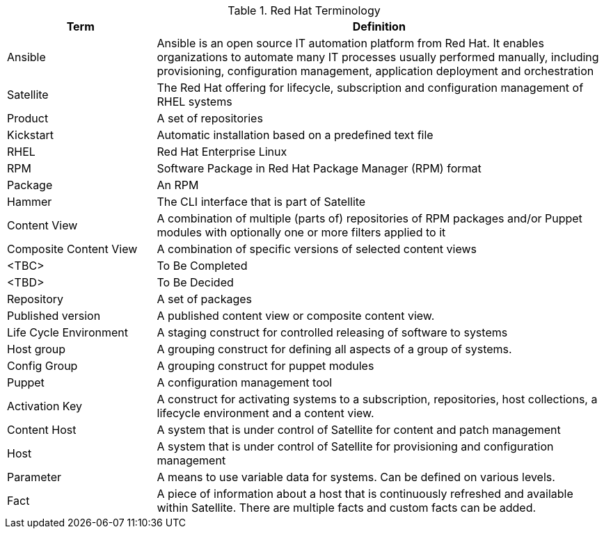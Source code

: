 //Terminology

.Red Hat Terminology
[cols=2,cols="1,3",options=header]
|===
<|Term <|Definition

|Ansible
|Ansible is an open source IT automation platform from Red Hat. It enables organizations to automate many IT processes usually performed manually, including provisioning, configuration management, application deployment and orchestration


|Satellite
|The Red Hat offering for lifecycle, subscription and configuration management of RHEL systems

|Product
|A set of repositories

|Kickstart
|Automatic installation based on a predefined text file

|RHEL
|Red Hat Enterprise Linux

|RPM
|Software Package in Red Hat Package Manager (RPM) format

|Package
|An RPM

|Hammer
|The CLI interface that is part of Satellite

|Content View
|A combination of multiple (parts of) repositories of RPM packages and/or Puppet modules with optionally one or more filters applied to it

|Composite Content View
|A combination of specific versions of selected content views

|<TBC>
|To Be Completed

|<TBD>
|To Be Decided

|Repository
|A set of packages

|Published version
|A published content view or composite content view.

|Life Cycle Environment
|A staging construct for controlled releasing of software to systems

|Host group
|A grouping construct for defining all aspects of a group of systems.

|Config Group
|A grouping construct for puppet modules

|Puppet
|A configuration management tool

|Activation Key
|A construct for activating systems to a subscription, repositories, host collections, a lifecycle environment and a content view.

|Content Host
|A system that is under control of Satellite for content and patch management

|Host
|A system that is under control of Satellite for provisioning and configuration management

|Parameter
|A means to use variable data for systems. Can be defined on various levels.

|Fact
|A piece of information about a host that is continuously refreshed and available within Satellite. There are multiple facts and custom facts can be added.

|===